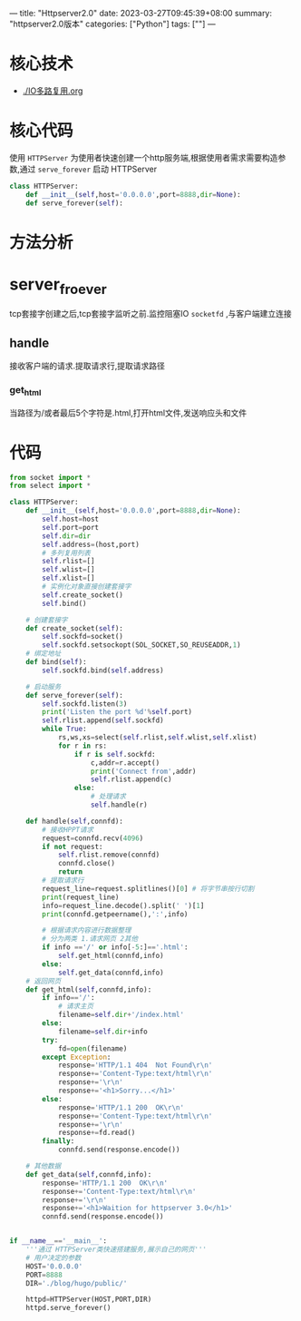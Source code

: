 ---
title: "Httpserver2.0"
date: 2023-03-27T09:45:39+08:00
summary: "httpserver2.0版本"
categories: ["Python"]
tags: [""]
---

* 核心技术
- [[./IO多路复用.org]]
* 核心代码
使用 =HTTPServer= 为使用者快速创建一个http服务端,根据使用者需求需要构造参数,通过 =serve_forever= 启动 HTTPServer
#+BEGIN_SRC python :results output
class HTTPServer:
    def __init__(self,host='0.0.0.0',port=8888,dir=None):
    def serve_forever(self):

#+END_SRC
* 方法分析
* server_froever
tcp套接字创建之后,tcp套接字监听之前.监控阻塞IO =socketfd= ,与客户端建立连接
** handle
接收客户端的请求.提取请求行,提取请求路径
*** get_html
当路径为/或者最后5个字符是.html,打开html文件,发送响应头和文件

* 代码
#+BEGIN_SRC python :results output
from socket import *
from select import *

class HTTPServer:
    def __init__(self,host='0.0.0.0',port=8888,dir=None):
        self.host=host
        self.port=port
        self.dir=dir
        self.address=(host,port)
        # 多列复用列表
        self.rlist=[]
        self.wlist=[]
        self.xlist=[]
        # 实例化对象直接创建套接字
        self.create_socket()
        self.bind()

    # 创建套接字
    def create_socket(self):
        self.sockfd=socket()
        self.sockfd.setsockopt(SOL_SOCKET,SO_REUSEADDR,1)
    # 绑定地址
    def bind(self):
        self.sockfd.bind(self.address)

    # 启动服务
    def serve_forever(self):
        self.sockfd.listen(3)
        print('Listen the port %d'%self.port)
        self.rlist.append(self.sockfd)
        while True:
            rs,ws,xs=select(self.rlist,self.wlist,self.xlist)
            for r in rs:
                if r is self.sockfd:
                    c,addr=r.accept()
                    print('Connect from',addr)
                    self.rlist.append(c)
                else:
                    # 处理请求
                    self.handle(r)

    def handle(self,connfd):
        # 接收HPPT请求
        request=connfd.recv(4096)
        if not request:
            self.rlist.remove(connfd)
            connfd.close()
            return
        # 提取请求行
        request_line=request.splitlines()[0] # 将字节串按行切割
        print(request_line)
        info=request_line.decode().split(' ')[1]
        print(connfd.getpeername(),':',info)

        # 根据请求内容进行数据整理
        # 分为两类 1.请求网页 2其他
        if info =='/' or info[-5:]=='.html':
            self.get_html(connfd,info)
        else:
            self.get_data(connfd,info)
    # 返回网页
    def get_html(self,connfd,info):
        if info=='/':
            # 请求主页
            filename=self.dir+'/index.html'
        else:
            filename=self.dir+info
        try:
            fd=open(filename)
        except Exception:
            response='HTTP/1.1 404  Not Found\r\n'
            response+='Content-Type:text/html\r\n'
            response+='\r\n'
            response+='<h1>Sorry...</h1>'
        else:
            response='HTTP/1.1 200  OK\r\n'
            response+='Content-Type:text/html\r\n'
            response+='\r\n'
            response+=fd.read()
        finally:
            connfd.send(response.encode())

    # 其他数据
    def get_data(self,connfd,info):
        response='HTTP/1.1 200  OK\r\n'
        response+='Content-Type:text/html\r\n'
        response+='\r\n'
        response+='<h1>Waition for httpserver 3.0</h1>'
        connfd.send(response.encode())


if __name__=='__main__':
    '''通过 HTTPServer类快速搭建服务,展示自己的网页'''
    # 用户决定的参数
    HOST='0.0.0.0'
    PORT=8888
    DIR='./blog/hugo/public/'

    httpd=HTTPServer(HOST,PORT,DIR)
    httpd.serve_forever()

#+END_SRC
